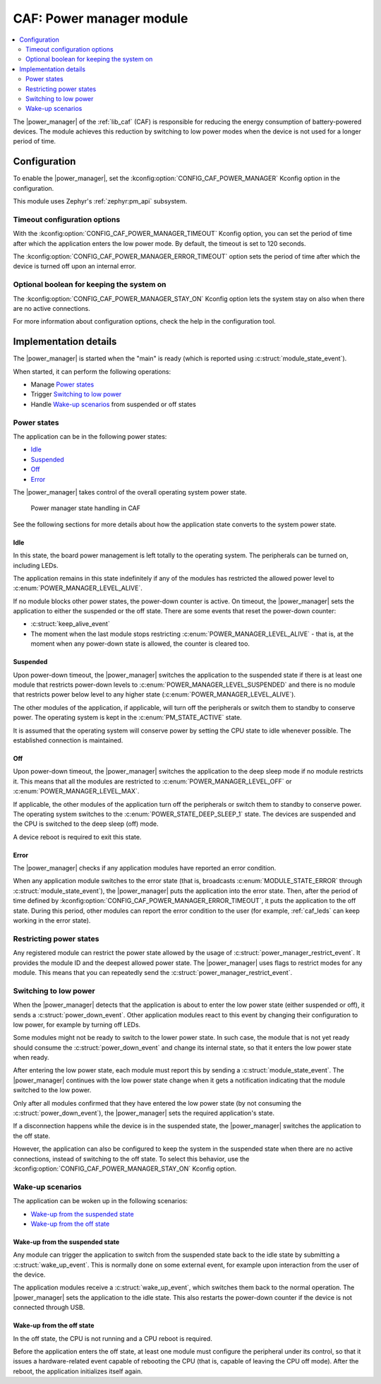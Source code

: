 .. _caf_power_manager:

CAF: Power manager module
#########################

.. contents::
   :local:
   :depth: 2

The |power_manager| of the :ref:`lib_caf` (CAF) is responsible for reducing the energy consumption of battery-powered devices.
The module achieves this reduction by switching to low power modes when the device is not used for a longer period of time.

Configuration
*************

To enable the |power_manager|, set the :kconfig:option:`CONFIG_CAF_POWER_MANAGER` Kconfig option in the configuration.

This module uses Zephyr's :ref:`zephyr:pm_api` subsystem.

Timeout configuration options
=============================

With the :kconfig:option:`CONFIG_CAF_POWER_MANAGER_TIMEOUT` Kconfig option, you can set the period of time after which the application enters the low power mode.
By default, the timeout is set to 120 seconds.

The :kconfig:option:`CONFIG_CAF_POWER_MANAGER_ERROR_TIMEOUT` option sets the period of time after which the device is turned off upon an internal error.

Optional boolean for keeping the system on
==========================================

The :kconfig:option:`CONFIG_CAF_POWER_MANAGER_STAY_ON` Kconfig option lets the system stay on also when there are no active connections.

For more information about configuration options, check the help in the configuration tool.

Implementation details
**********************

The |power_manager| is started when the "main" is ready (which is reported using :c:struct:`module_state_event`).

When started, it can perform the following operations:

* Manage `Power states`_
* Trigger `Switching to low power`_
* Handle `Wake-up scenarios`_ from suspended or off states

Power states
============

The application can be in the following power states:

* `Idle`_
* `Suspended`_
* `Off`_
* `Error`_

The |power_manager| takes control of the overall operating system power state.

.. figure:: images/caf_power_manager_states.svg
   :alt: Power manager state handling in CAF

   Power manager state handling in CAF

See the following sections for more details about how the application state converts to the system power state.

Idle
----

In this state, the board power management is left totally to the operating system.
The peripherals can be turned on, including LEDs.

The application remains in this state indefinitely if any of the modules has restricted the allowed power level to :c:enum:`POWER_MANAGER_LEVEL_ALIVE`.

If no module blocks other power states, the power-down counter is active.
On timeout, the |power_manager| sets the application to either the suspended or the off state.
There are some events that reset the power-down counter:

* :c:struct:`keep_alive_event`
* The moment when the last module stops restricting :c:enum:`POWER_MANAGER_LEVEL_ALIVE` - that is, at the moment when any power-down state is allowed, the counter is cleared too.

Suspended
---------

Upon power-down timeout, the |power_manager| switches the application to the suspended state if there is at least one module that restricts power-down levels to :c:enum:`POWER_MANAGER_LEVEL_SUSPENDED` and there is no module that restricts power below level to any higher state (:c:enum:`POWER_MANAGER_LEVEL_ALIVE`).

The other modules of the application, if applicable, will turn off the peripherals or switch them to standby to conserve power.
The operating system is kept in the :c:enum:`PM_STATE_ACTIVE` state.

It is assumed that the operating system will conserve power by setting the CPU state to idle whenever possible.
The established connection is maintained.

Off
---

Upon power-down timeout, the |power_manager| switches the application to the deep sleep mode if no module restricts it.
This means that all the modules are restricted to :c:enum:`POWER_MANAGER_LEVEL_OFF` or :c:enum:`POWER_MANAGER_LEVEL_MAX`.

If applicable, the other modules of the application turn off the peripherals or switch them to standby to conserve power.
The operating system switches to the :c:enum:`POWER_STATE_DEEP_SLEEP_1` state.
The devices are suspended and the CPU is switched to the deep sleep (off) mode.

A device reboot is required to exit this state.

Error
-----

The |power_manager| checks if any application modules have reported an error condition.

When any application module switches to the error state (that is, broadcasts :c:enum:`MODULE_STATE_ERROR` through :c:struct:`module_state_event`), the |power_manager| puts the application into the error state.
Then, after the period of time defined by :kconfig:option:`CONFIG_CAF_POWER_MANAGER_ERROR_TIMEOUT`, it puts the application to the off state.
During this period, other modules can report the error condition to the user (for example, :ref:`caf_leds` can keep working in the error state).

Restricting power states
========================

Any registered module can restrict the power state allowed by the usage of :c:struct:`power_manager_restrict_event`.
It provides the module ID and the deepest allowed power state.
The |power_manager| uses flags to restrict modes for any module.
This means that you can repeatedly send the :c:struct:`power_manager_restrict_event`.

Switching to low power
======================

When the |power_manager| detects that the application is about to enter the low power state (either suspended or off), it sends a :c:struct:`power_down_event`.
Other application modules react to this event by changing their configuration to low power, for example by turning off LEDs.

Some modules might not be ready to switch to the lower power state.
In such case, the module that is not yet ready should consume the :c:struct:`power_down_event` and change its internal state, so that it enters the low power state when ready.

After entering the low power state, each module must report this by sending a :c:struct:`module_state_event`.
The |power_manager| continues with the low power state change when it gets a notification indicating that the module switched to the low power.

Only after all modules confirmed that they have entered the low power state (by not consuming the :c:struct:`power_down_event`), the |power_manager| sets the required application's state.

If a disconnection happens while the device is in the suspended state, the |power_manager| switches the application to the off state.

However, the application can also be configured to keep the system in the suspended state when there are no active connections, instead of switching to the off state.
To select this behavior, use the :kconfig:option:`CONFIG_CAF_POWER_MANAGER_STAY_ON` Kconfig option.

Wake-up scenarios
=================

The application can be woken up in the following scenarios:

* `Wake-up from the suspended state`_
* `Wake-up from the off state`_

Wake-up from the suspended state
--------------------------------

Any module can trigger the application to switch from the suspended state back to the idle state by submitting a :c:struct:`wake_up_event`.
This is normally done on some external event, for example upon interaction from the user of the device.

The application modules receive a :c:struct:`wake_up_event`, which switches them back to the normal operation.
The |power_manager| sets the application to the idle state.
This also restarts the power-down counter if the device is not connected through USB.

Wake-up from the off state
--------------------------

In the off state, the CPU is not running and a CPU reboot is required.

Before the application enters the off state, at least one module must configure the peripheral under its control, so that it issues a hardware-related event capable of rebooting the CPU (that is, capable of leaving the CPU off mode).
After the reboot, the application initializes itself again.
